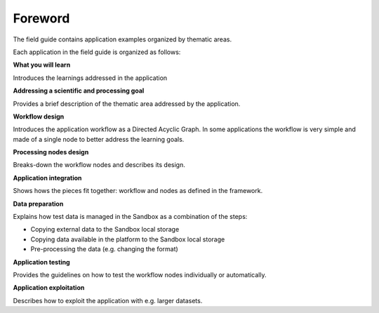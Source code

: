 Foreword
########

The field guide contains application examples organized by thematic areas. 

Each application in the field guide is organized as follows:

**What you will learn**

Introduces the learnings addressed in the application  

**Addressing a scientific and processing goal**

Provides a brief description of the thematic area addressed by the application.

**Workflow design**

Introduces the application workflow as a Directed Acyclic Graph. In some applications the workflow is very simple and made of a single node to better address the learning goals.

**Processing nodes design**

Breaks-down the workflow nodes and describes its design.

**Application integration**

Shows hows the pieces fit together: workflow and nodes as defined in the framework.

**Data preparation**

Explains how test data is managed in the Sandbox as a combination of the steps:

* Copying external data to the Sandbox local storage
* Copying data available in the platform to the Sandbox local storage
* Pre-processing the data (e.g. changing the format)

**Application testing**

Provides the guidelines on how to test the workflow nodes individually or automatically.

**Application exploitation**

Describes how to exploit the application with e.g. larger datasets.
